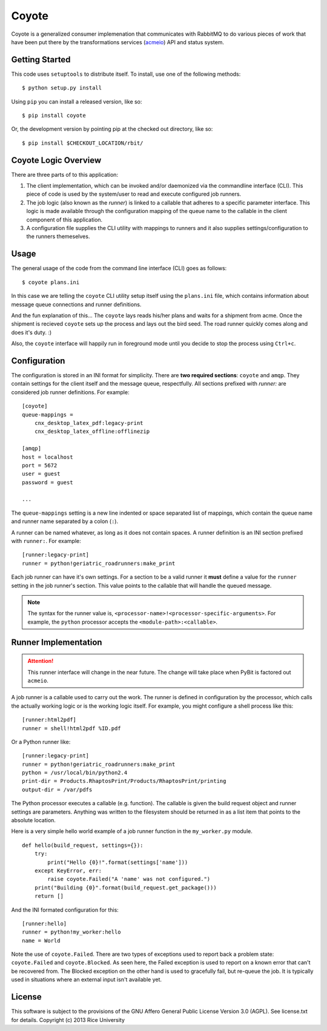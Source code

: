 Coyote
======

Coyote is a generalized consumer implemenation that communicates with
RabbitMQ to do various pieces of work that have been put there by the
transformations services (`acmeio <https://github.com/Connexions/acmeio>`_)
API and status system.

Getting Started
---------------

This code uses ``setuptools`` to distribute itself. To install, use
one of the following methods::

    $ python setup.py install

Using ``pip`` you can install a released version, like so::

    $ pip install coyote

Or, the development version by pointing pip at the checked out
directory, like so::

    $ pip install $CHECKOUT_LOCATION/rbit/


Coyote Logic Overview
---------------------

There are three parts of to this application:

1. The client implementation, which can be invoked and/or daemonized
   via the commandline interface (CLI). This piece of code is used by the
   system/user to read and execute configured job runners.

2. The job logic (also known as the *runner*) is linked to
   a callable that adheres to a specific parameter interface.
   This logic is made available through the configuration mapping of
   the queue name to the callable in the client component of this
   application.

3. A configuration file supplies the CLI utility with mappings to
   runners and it also supplies settings/configuration to the runners
   themeselves.

Usage
-----

The general usage of the code from the command line interface (CLI)
goes as follows::

    $ coyote plans.ini

In this case we are telling the ``coyote`` CLI utility setup itself
using the ``plans.ini`` file, which contains information about message
queue connections and runner definitions.

And the fun explanation of this... The ``coyote`` lays reads his/her
plans and waits for a shipment from acme. Once the shipment is
recieved ``coyote`` sets up the process and lays out the bird seed. The
road runner quickly comes along and does it's duty. :)

Also, the ``coyote`` interface will happily run in foreground mode until you
decide to stop the process using ``Ctrl+c``.

Configuration
-------------

The configuration is stored in an INI format for simplicity. There are
**two required sections**: ``coyote`` and ``amqp``. They
contain settings for the client itself and the message queue,
respectfully. All sections prefixed with `runner:` are
considered job runner definitions. For example::

    [coyote]
    queue-mappings =
        cnx_desktop_latex_pdf:legacy-print
        cnx_desktop_latex_offline:offlinezip    

    [amqp]
    host = localhost
    port = 5672
    user = guest
    password = guest

    ...

The ``queue-mappings`` setting is a new line indented or space
separated list of mappings, which contain the queue name and runner
name separated by a colon (``:``).

A runner can be named whatever, as long as it does not contain
spaces. A runner definition is an INI section prefixed with
``runner:``. For example::

    [runner:legacy-print]
    runner = python!geriatric_roadrunners:make_print

Each job runner can have it's own settings. For a
section to be a valid runner it **must** define a value for the
``runner`` setting in the job runner's section. This value points to
the callable that will handle the queued message.

.. note:: The syntax for the runner value is,
   ``<processor-name>!<processor-specific-arguments>``. For example,
   the ``python`` processor accepts the ``<module-path>:<callable>``.

Runner Implementation
---------------------

.. attention:: This runner interface will change in the near
   future. The change will take place when PyBit is factored out
   ``acmeio``.

A job runner is a callable used to carry out the work.
The runner is defined in configuration by the processor, which calls
the actually working logic or is the working logic itself. For
example, you might configure a shell process like this::

    [runner:html2pdf]
    runner = shell!html2pdf %ID.pdf

Or a Python runner like::

    [runner:legacy-print]
    runner = python!geriatric_roadrunners:make_print
    python = /usr/local/bin/python2.4
    print-dir = Products.RhaptosPrint/Products/RhaptosPrint/printing
    output-dir = /var/pdfs

The Python processor executes a callable (e.g. function).
The callable is given the build request object and runner settings are
parameters. Anything was written to the filesystem should be returned
in as a list item that points to the absolute location.

Here is a very simple hello world example of a job runner function in
the ``my_worker.py`` module.
::

    def hello(build_request, settings={}):
        try:
            print("Hello {0}!".format(settings['name']))
        except KeyError, err:
            raise coyote.Failed("A 'name' was not configured.")
        print("Building {0}".format(build_request.get_package()))
        return []

And the INI formated configuration for this::

    [runner:hello]
    runner = python!my_worker:hello
    name = World

Note the use of ``coyote.Failed``. There are two types of exceptions
used to report back a problem state: ``coyote.Failed`` and
``coyote.Blocked``. As seen here, the Failed exception is used to report
on a known error that can't be recovered from. The Blocked exception
on the other hand is used to gracefully fail, but re-queue the job. It
is typically used in situations where an external input isn't
available yet.

License
-------

This software is subject to the provisions of the GNU Affero General
Public License Version 3.0 (AGPL). See license.txt for details.
Copyright (c) 2013 Rice University

